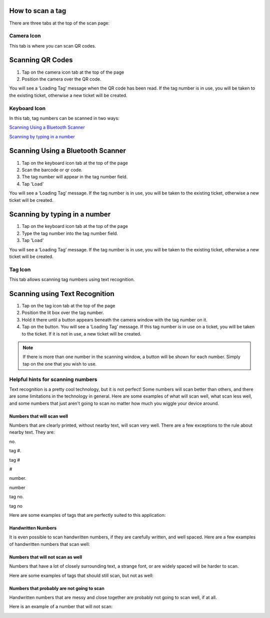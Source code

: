 
*****************
How to scan a tag
*****************

There are three tabs at the top of the scan page:

Camera Icon
-----------

.. image:: /_static/components/images/qr-camera-tab.png
  :width: 400
  :align: center

This tab is where you can scan QR codes.

*****************
Scanning QR Codes
*****************

1. Tap on the camera icon tab at the top of the page
2. Position the camera over the QR code.

You will see a ‘Loading Tag’ message when the QR code has been read. If the tag
number is in use, you will be taken to the existing ticket, otherwise a new
ticket will be created.

.. image:: /_static/components/images/scanning-qr-code.jpeg
  :width: 400
  :align: center

Keyboard Icon
-------------

.. image:: /_static/components/images/qr-keyboard-tab.png
  :width: 400
  :align: center

In this tab, tag numbers can be scanned in two ways:

`Scanning Using a Bluetooth Scanner`_

`Scanning by typing in a number`_


**********************************
Scanning Using a Bluetooth Scanner
**********************************

1. Tap on the keyboard icon tab at the top of the page
2. Scan the barcode or qr code.
3. The tag number will appear in the tag number field.
4. Tap 'Load'

You will see a ‘Loading Tag’ message. If the tag number is in use, you will be
taken to the existing ticket, otherwise a new ticket will be created.

******************************
Scanning by typing in a number
******************************

1. Tap on the keyboard icon tab at the top of the page
2. Type the tag number into the tag number field.
3. Tap 'Load'

You will see a ‘Loading Tag’ message. If the tag number is in use, you will be
taken to the existing ticket, otherwise a new ticket will be created.

.. image:: /_static/components/images/type-number-manually.png
  :width: 400
  :align: center

Tag Icon
--------

.. image:: /_static/components/images/qr-ocr-tab.png
  :width: 400
  :align: center

This tab allows scanning tag numbers using text recognition.

*******************************
Scanning using Text Recognition
*******************************

1. Tap on the tag icon tab at the top of the page
2. Position the lit box over the tag number.
3. Hold it there until a button appears beneath the camera window with the tag
   number on it.
4. Tap on the button. You will see a ‘Loading Tag’ message. If this tag number
   is in use on a ticket, you will be taken to the ticket.  If it is not in use,
   a new ticket will be created.

.. note:: If there is more than one number in the scanning window, a button will be
  shown for each number.  Simply tap on the one that you wish to use.

.. image:: /_static/components/images/scanning-ocr-tag.jpeg
 :width: 400
 :align: center

Helpful hints for scanning numbers
----------------------------------

Text recognition is a pretty cool technology, but it is not perfect!  Some
numbers will scan better than others, and there are some limitations in the
technology in general.  Here are some examples of what will scan well, what
scan less well, and some numbers that just aren't going to scan no matter how
much you wiggle your device around.

Numbers that will scan well
+++++++++++++++++++++++++++

Numbers that are clearly printed, without nearby text, will scan very well.
There are a few exceptions to the rule about nearby text.  They are:

no.

tag #.

tag #

#

number.

number

tag no.

tag no

Here are some examples of tags that are perfectly suited to this application:

.. image:: /_static/components/images/good-tag1.png
 :width: 200

.. image:: /_static/components/images/good-tag2.png
 :width: 200

.. image:: /_static/components/images/good-tag3.png
 :width: 200

Handwritten Numbers
+++++++++++++++++++

It is even possible to scan handwritten numbers, if they are carefully written,
and well spaced.  Here are a few examples of handwritten numbers that scan well:

.. image:: /_static/components/images/good-tag4.jpg
 :width: 200

.. image:: /_static/components/images/good-tag5.jpg
 :width: 200

Numbers that will not scan as well
++++++++++++++++++++++++++++++++++

Numbers that have a lot of closely surrounding text, a strange font, or are
widely spaced will be harder to scan.

Here are some examples of tags that should still scan, but not as well:

.. image:: /_static/components/images/ok-tag1.png
 :width: 200

.. image:: /_static/components/images/ok-tag2.png
 :width: 200

Numbers that probably are not going to scan
+++++++++++++++++++++++++++++++++++++++++++

Handwritten numbers that are messy and close together are probably not going to
scan well, if at all.

Here is an example of a number that will not scan:

.. image:: /_static/components/images/bad-tag1.jpg
 :width: 200
 :align: center
